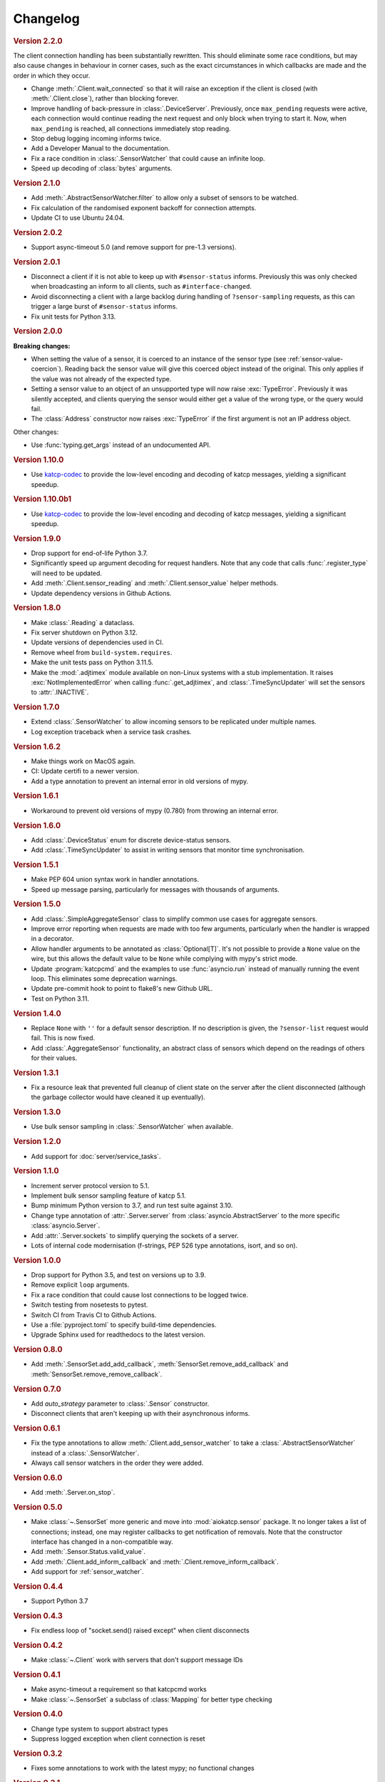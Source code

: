 Changelog
=========

.. rubric:: Version 2.2.0

The client connection handling has been substantially rewritten. This should
eliminate some race conditions, but may also cause changes in behaviour in
corner cases, such as the exact circumstances in which callbacks are made and
the order in which they occur.

- Change :meth:`.Client.wait_connected` so that it will raise an exception if
  the client is closed (with :meth:`.Client.close`), rather than blocking
  forever.
- Improve handling of back-pressure in :class:`.DeviceServer`. Previously,
  once ``max_pending`` requests were active, each connection would continue
  reading the next request and only block when trying to start it. Now, when
  ``max_pending`` is reached, all connections immediately stop reading.
- Stop debug logging incoming informs twice.
- Add a Developer Manual to the documentation.
- Fix a race condition in :class:`.SensorWatcher` that could cause an infinite
  loop.
- Speed up decoding of :class:`bytes` arguments.

.. rubric:: Version 2.1.0

- Add :meth:`.AbstractSensorWatcher.filter` to allow only a subset of sensors
  to be watched.

- Fix calculation of the randomised exponent backoff for connection attempts.

- Update CI to use Ubuntu 24.04.

.. rubric:: Version 2.0.2

- Support async-timeout 5.0 (and remove support for pre-1.3 versions).

.. rubric:: Version 2.0.1

- Disconnect a client if it is not able to keep up with ``#sensor-status``
  informs. Previously this was only checked when broadcasting an inform
  to all clients, such as ``#interface-changed``.

- Avoid disconnecting a client with a large backlog during handling of
  ``?sensor-sampling`` requests, as this can trigger a large burst of
  ``#sensor-status`` informs.

- Fix unit tests for Python 3.13.

.. rubric:: Version 2.0.0

**Breaking changes:**

- When setting the value of a sensor, it is coerced to
  an instance of the sensor type (see :ref:`sensor-value-coercion`). Reading
  back the sensor value will give this coerced object instead of the original.
  This only applies if the value was not already of the expected type.

- Setting a sensor value to an object of an unsupported type will now raise
  :exc:`TypeError`. Previously it was silently accepted, and clients querying
  the sensor would either get a value of the wrong type, or the query would
  fail.

- The :class:`Address` constructor now raises :exc:`TypeError`
  if the first argument is not an IP address object.

Other changes:

- Use :func:`typing.get_args` instead of an undocumented API.

.. rubric:: Version 1.10.0

- Use `katcp-codec`_ to provide the low-level encoding and decoding of
  katcp messages, yielding a significant speedup.

.. _katcp-codec: https://katcp-codec.readthedocs.io/en/latest/

.. rubric:: Version 1.10.0b1

- Use `katcp-codec`_ to provide the low-level encoding and decoding of
  katcp messages, yielding a significant speedup.

.. _katcp-codec: https://katcp-codec.readthedocs.io/en/latest/

.. rubric:: Version 1.9.0

- Drop support for end-of-life Python 3.7.
- Significantly speed up argument decoding for request handlers. Note that any
  code that calls :func:`.register_type` will need to be updated.
- Add :meth:`.Client.sensor_reading` and :meth:`.Client.sensor_value` helper
  methods.
- Update dependency versions in Github Actions.

.. rubric:: Version 1.8.0

- Make :class:`.Reading` a dataclass.
- Fix server shutdown on Python 3.12.
- Update versions of dependencies used in CI.
- Remove wheel from ``build-system.requires``.
- Make the unit tests pass on Python 3.11.5.
- Make the :mod:`.adjtimex` module available on non-Linux systems with a stub
  implementation. It raises :exc:`NotImplementedError` when calling
  :func:`.get_adjtimex`, and :class:`.TimeSyncUpdater` will set the sensors to
  :attr:`.INACTIVE`.

.. rubric:: Version 1.7.0

- Extend :class:`.SensorWatcher` to allow incoming sensors to be replicated
  under multiple names.
- Log exception traceback when a service task crashes.

.. rubric:: Version 1.6.2

- Make things work on MacOS again.
- CI: Update certifi to a newer version.
- Add a type annotation to prevent an internal error in old versions of mypy.

.. rubric:: Version 1.6.1

- Workaround to prevent old versions of mypy (0.780) from throwing an internal
  error.

.. rubric:: Version 1.6.0

- Add :class:`.DeviceStatus` enum for discrete device-status sensors.
- Add :class:`.TimeSyncUpdater` to assist in writing sensors that monitor time
  synchronisation.

.. rubric:: Version 1.5.1

- Make PEP 604 union syntax work in handler annotations.
- Speed up message parsing, particularly for messages with thousands of arguments.

.. rubric:: Version 1.5.0

- Add :class:`.SimpleAggregateSensor` class to simplify common use cases for
  aggregate sensors.
- Improve error reporting when requests are made with too few arguments,
  particularly when the handler is wrapped in a decorator.
- Allow handler arguments to be annotated as :class:`Optional[T]`. It's not
  possible to provide a ``None`` value on the wire, but this allows the
  default value to be ``None`` while complying with mypy's strict mode.
- Update :program:`katcpcmd` and the examples to use :func:`asyncio.run`
  instead of manually running the event loop. This eliminates some deprecation
  warnings.
- Update pre-commit hook to point to flake8's new Github URL.
- Test on Python 3.11.

.. rubric:: Version 1.4.0

- Replace ``None`` with ``''`` for a default sensor description. If no description
  is given, the ``?sensor-list`` request would fail. This is now fixed.
- Add :class:`.AggregateSensor` functionality, an abstract class of sensors which
  depend on the readings of others for their values.

.. rubric:: Version 1.3.1

- Fix a resource leak that prevented full cleanup of client state on the
  server after the client disconnected (although the garbage collector would
  have cleaned it up eventually).

.. rubric:: Version 1.3.0

- Use bulk sensor sampling in :class:`.SensorWatcher` when available.

.. rubric:: Version 1.2.0

- Add support for :doc:`server/service_tasks`.

.. rubric:: Version 1.1.0

- Increment server protocol version to 5.1.
- Implement bulk sensor sampling feature of katcp 5.1.
- Bump minimum Python version to 3.7, and run test suite against 3.10.
- Change type annotation of :attr:`.Server.server` from
  :class:`asyncio.AbstractServer` to the more specific
  :class:`asyncio.Server`.
- Add :attr:`.Server.sockets` to simplify querying the sockets of a server.
- Lots of internal code modernisation (f-strings, PEP 526 type annotations,
  isort, and so on).

.. rubric:: Version 1.0.0

- Drop support for Python 3.5, and test on versions up to 3.9.
- Remove explicit ``loop`` arguments.
- Fix a race condition that could cause lost connections to be logged twice.
- Switch testing from nosetests to pytest.
- Switch CI from Travis CI to Github Actions.
- Use a :file:`pyproject.toml` to specify build-time dependencies.
- Upgrade Sphinx used for readthedocs to the latest version.

.. rubric:: Version 0.8.0

- Add :meth:`.SensorSet.add_add_callback`, :meth:`SensorSet.remove_add_callback` and
  :meth:`SensorSet.remove_remove_callback`.

.. rubric:: Version 0.7.0

- Add `auto_strategy` parameter to :class:`.Sensor` constructor.
- Disconnect clients that aren't keeping up with their asynchronous informs.

.. rubric:: Version 0.6.1

- Fix the type annotations to allow :meth:`.Client.add_sensor_watcher` to take a
  :class:`.AbstractSensorWatcher` instead of a :class:`.SensorWatcher`.
- Always call sensor watchers in the order they were added.

.. rubric:: Version 0.6.0

- Add :meth:`.Server.on_stop`.

.. rubric:: Version 0.5.0

- Make :class:`~.SensorSet` more generic and move into :mod:`aiokatcp.sensor`
  package. It no longer takes a list of connections; instead, one may register
  callbacks to get notification of removals. Note that the constructor
  interface has changed in a non-compatible way.
- Add :meth:`.Sensor.Status.valid_value`.
- Add :meth:`.Client.add_inform_callback` and :meth:`.Client.remove_inform_callback`.
- Add support for :ref:`sensor_watcher`.

.. rubric:: Version 0.4.4

- Support Python 3.7

.. rubric:: Version 0.4.3

- Fix endless loop of "socket.send() raised except" when client disconnects

.. rubric:: Version 0.4.2

- Make :class:`~.Client` work with servers that don't support message IDs

.. rubric:: Version 0.4.1

- Make async-timeout a requirement so that katcpcmd works
- Make :class:`~.SensorSet` a subclass of :class:`Mapping` for better type checking

.. rubric:: Version 0.4.0

- Change type system to support abstract types
- Suppress logged exception when client connection is reset

.. rubric:: Version 0.3.2

- Fixes some annotations to work with the latest mypy; no functional changes

.. rubric:: Version 0.3.1

- Add peer addresses to various log messages

.. rubric:: Version 0.3

- Add `status_func` parameter to :class:`~.Sensor` constructor.

.. rubric:: Version 0.2

- Add client support
- Correctly handle carriage returns (\\r)
- Bound the number of in-flight requests
- Change the exact error message when a sensor does not exist, for better
  compatibility with :mod:`katcp.inspecting_client`.

.. rubric:: Version 0.1

- First release
